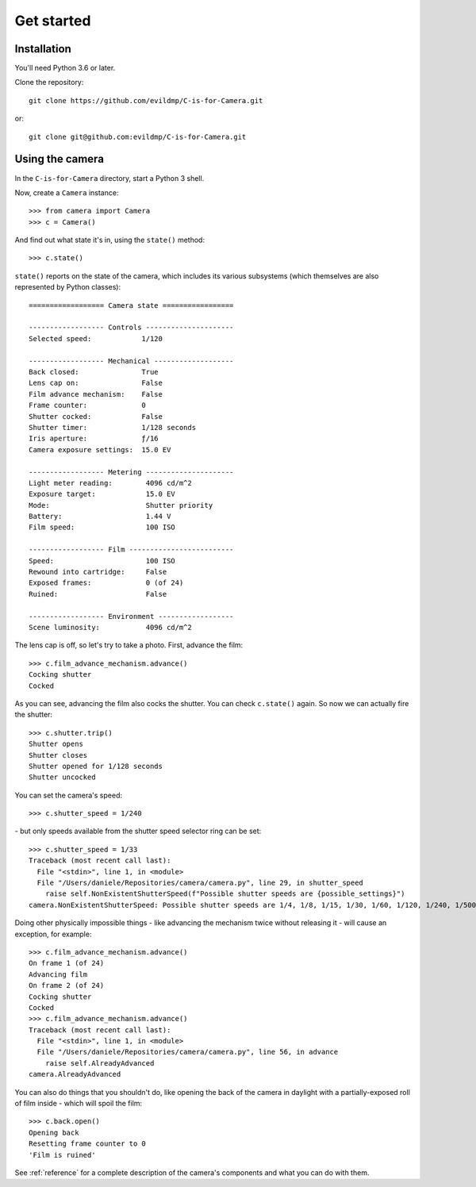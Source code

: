 .. _get-started:

Get started
===========

Installation
------------

You'll need Python 3.6 or later.

Clone the repository::

    git clone https://github.com/evildmp/C-is-for-Camera.git

or::

    git clone git@github.com:evildmp/C-is-for-Camera.git


Using the camera
----------------

In the ``C-is-for-Camera`` directory, start a Python 3 shell.

Now, create a ``Camera`` instance::

    >>> from camera import Camera
    >>> c = Camera()

And find out what state it's in, using the ``state()`` method::

    >>> c.state()

``state()`` reports on the state of the camera, which includes its various subsystems (which themselves are also
represented by Python classes)::

    ================== Camera state =================

    ------------------ Controls ---------------------
    Selected speed:            1/120

    ------------------ Mechanical -------------------
    Back closed:               True
    Lens cap on:               False
    Film advance mechanism:    False
    Frame counter:             0
    Shutter cocked:            False
    Shutter timer:             1/128 seconds
    Iris aperture:             ƒ/16
    Camera exposure settings:  15.0 EV

    ------------------ Metering ---------------------
    Light meter reading:        4096 cd/m^2
    Exposure target:            15.0 EV
    Mode:                       Shutter priority
    Battery:                    1.44 V
    Film speed:                 100 ISO

    ------------------ Film -------------------------
    Speed:                      100 ISO
    Rewound into cartridge:     False
    Exposed frames:             0 (of 24)
    Ruined:                     False

    ------------------ Environment ------------------
    Scene luminosity:           4096 cd/m^2

The lens cap is off, so let's try to take a photo. First, advance the film::

    >>> c.film_advance_mechanism.advance()
    Cocking shutter
    Cocked

As you can see, advancing the film also cocks the shutter. You can check ``c.state()`` again. So now we can actually
fire the shutter::

    >>> c.shutter.trip()
    Shutter opens
    Shutter closes
    Shutter opened for 1/128 seconds
    Shutter uncocked

You can set the camera's speed::

    >>> c.shutter_speed = 1/240

\ - but only speeds available from the shutter speed selector ring can be set::

    >>> c.shutter_speed = 1/33
    Traceback (most recent call last):
      File "<stdin>", line 1, in <module>
      File "/Users/daniele/Repositories/camera/camera.py", line 29, in shutter_speed
        raise self.NonExistentShutterSpeed(f"Possible shutter speeds are {possible_settings}")
    camera.NonExistentShutterSpeed: Possible shutter speeds are 1/4, 1/8, 1/15, 1/30, 1/60, 1/120, 1/240, 1/500

Doing other physically impossible things - like advancing the mechanism twice without releasing it - will cause an
exception, for example::

    >>> c.film_advance_mechanism.advance()
    On frame 1 (of 24)
    Advancing film
    On frame 2 (of 24)
    Cocking shutter
    Cocked
    >>> c.film_advance_mechanism.advance()
    Traceback (most recent call last):
      File "<stdin>", line 1, in <module>
      File "/Users/daniele/Repositories/camera/camera.py", line 56, in advance
        raise self.AlreadyAdvanced
    camera.AlreadyAdvanced

You can also do things that you shouldn't do, like opening the back of the camera in daylight with a partially-exposed
roll of film inside - which will spoil the film::

    >>> c.back.open()
    Opening back
    Resetting frame counter to 0
    'Film is ruined'

See :ref:`reference` for a complete description of the camera's components and what you can do with them.
